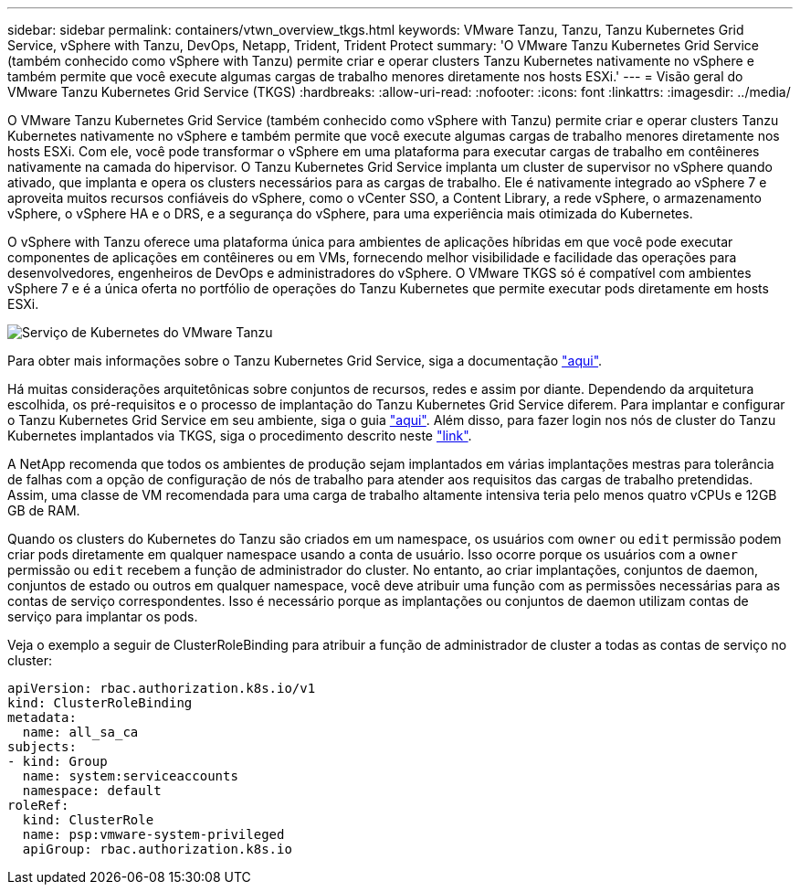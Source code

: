 ---
sidebar: sidebar 
permalink: containers/vtwn_overview_tkgs.html 
keywords: VMware Tanzu, Tanzu, Tanzu Kubernetes Grid Service, vSphere with Tanzu, DevOps, Netapp, Trident, Trident Protect 
summary: 'O VMware Tanzu Kubernetes Grid Service (também conhecido como vSphere with Tanzu) permite criar e operar clusters Tanzu Kubernetes nativamente no vSphere e também permite que você execute algumas cargas de trabalho menores diretamente nos hosts ESXi.' 
---
= Visão geral do VMware Tanzu Kubernetes Grid Service (TKGS)
:hardbreaks:
:allow-uri-read: 
:nofooter: 
:icons: font
:linkattrs: 
:imagesdir: ../media/


[role="lead"]
O VMware Tanzu Kubernetes Grid Service (também conhecido como vSphere with Tanzu) permite criar e operar clusters Tanzu Kubernetes nativamente no vSphere e também permite que você execute algumas cargas de trabalho menores diretamente nos hosts ESXi. Com ele, você pode transformar o vSphere em uma plataforma para executar cargas de trabalho em contêineres nativamente na camada do hipervisor. O Tanzu Kubernetes Grid Service implanta um cluster de supervisor no vSphere quando ativado, que implanta e opera os clusters necessários para as cargas de trabalho. Ele é nativamente integrado ao vSphere 7 e aproveita muitos recursos confiáveis do vSphere, como o vCenter SSO, a Content Library, a rede vSphere, o armazenamento vSphere, o vSphere HA e o DRS, e a segurança do vSphere, para uma experiência mais otimizada do Kubernetes.

O vSphere with Tanzu oferece uma plataforma única para ambientes de aplicações híbridas em que você pode executar componentes de aplicações em contêineres ou em VMs, fornecendo melhor visibilidade e facilidade das operações para desenvolvedores, engenheiros de DevOps e administradores do vSphere. O VMware TKGS só é compatível com ambientes vSphere 7 e é a única oferta no portfólio de operações do Tanzu Kubernetes que permite executar pods diretamente em hosts ESXi.

image:vtwn_image03.png["Serviço de Kubernetes do VMware Tanzu"]

Para obter mais informações sobre o Tanzu Kubernetes Grid Service, siga a documentação link:https://docs.vmware.com/en/VMware-vSphere/7.0/vmware-vsphere-with-tanzu/GUID-152BE7D2-E227-4DAA-B527-557B564D9718.html["aqui"^].

Há muitas considerações arquitetônicas sobre conjuntos de recursos, redes e assim por diante. Dependendo da arquitetura escolhida, os pré-requisitos e o processo de implantação do Tanzu Kubernetes Grid Service diferem. Para implantar e configurar o Tanzu Kubernetes Grid Service em seu ambiente, siga o guia link:https://docs.vmware.com/en/VMware-vSphere/7.0/vmware-vsphere-with-tanzu/GUID-74EC2571-4352-4E15-838E-5F56C8C68D15.html["aqui"^]. Além disso, para fazer login nos nós de cluster do Tanzu Kubernetes implantados via TKGS, siga o procedimento descrito neste https://docs.vmware.com/en/VMware-vSphere/7.0/vmware-vsphere-with-tanzu/GUID-37DC1DF2-119B-4E9E-8CA6-C194F39DDEDA.html["link"^].

A NetApp recomenda que todos os ambientes de produção sejam implantados em várias implantações mestras para tolerância de falhas com a opção de configuração de nós de trabalho para atender aos requisitos das cargas de trabalho pretendidas. Assim, uma classe de VM recomendada para uma carga de trabalho altamente intensiva teria pelo menos quatro vCPUs e 12GB GB de RAM.

Quando os clusters do Kubernetes do Tanzu são criados em um namespace, os usuários com `owner` ou `edit` permissão podem criar pods diretamente em qualquer namespace usando a conta de usuário. Isso ocorre porque os usuários com a `owner` permissão ou `edit` recebem a função de administrador do cluster. No entanto, ao criar implantações, conjuntos de daemon, conjuntos de estado ou outros em qualquer namespace, você deve atribuir uma função com as permissões necessárias para as contas de serviço correspondentes. Isso é necessário porque as implantações ou conjuntos de daemon utilizam contas de serviço para implantar os pods.

Veja o exemplo a seguir de ClusterRoleBinding para atribuir a função de administrador de cluster a todas as contas de serviço no cluster:

[listing]
----
apiVersion: rbac.authorization.k8s.io/v1
kind: ClusterRoleBinding
metadata:
  name: all_sa_ca
subjects:
- kind: Group
  name: system:serviceaccounts
  namespace: default
roleRef:
  kind: ClusterRole
  name: psp:vmware-system-privileged
  apiGroup: rbac.authorization.k8s.io
----
